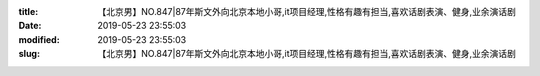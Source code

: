 
:title: 【北京男】NO.847|87年斯文外向北京本地小哥,it项目经理,性格有趣有担当,喜欢话剧表演、健身,业余演话剧
:date: 2019-05-23 23:55:03
:modified: 2019-05-23 23:55:03
:slug: 【北京男】NO.847|87年斯文外向北京本地小哥,it项目经理,性格有趣有担当,喜欢话剧表演、健身,业余演话剧


.. raw:: html
    :file: html/【北京男】NO.847|87年斯文外向北京本地小哥,it项目经理,性格有趣有担当,喜欢话剧表演、健身,业余演话剧.html
